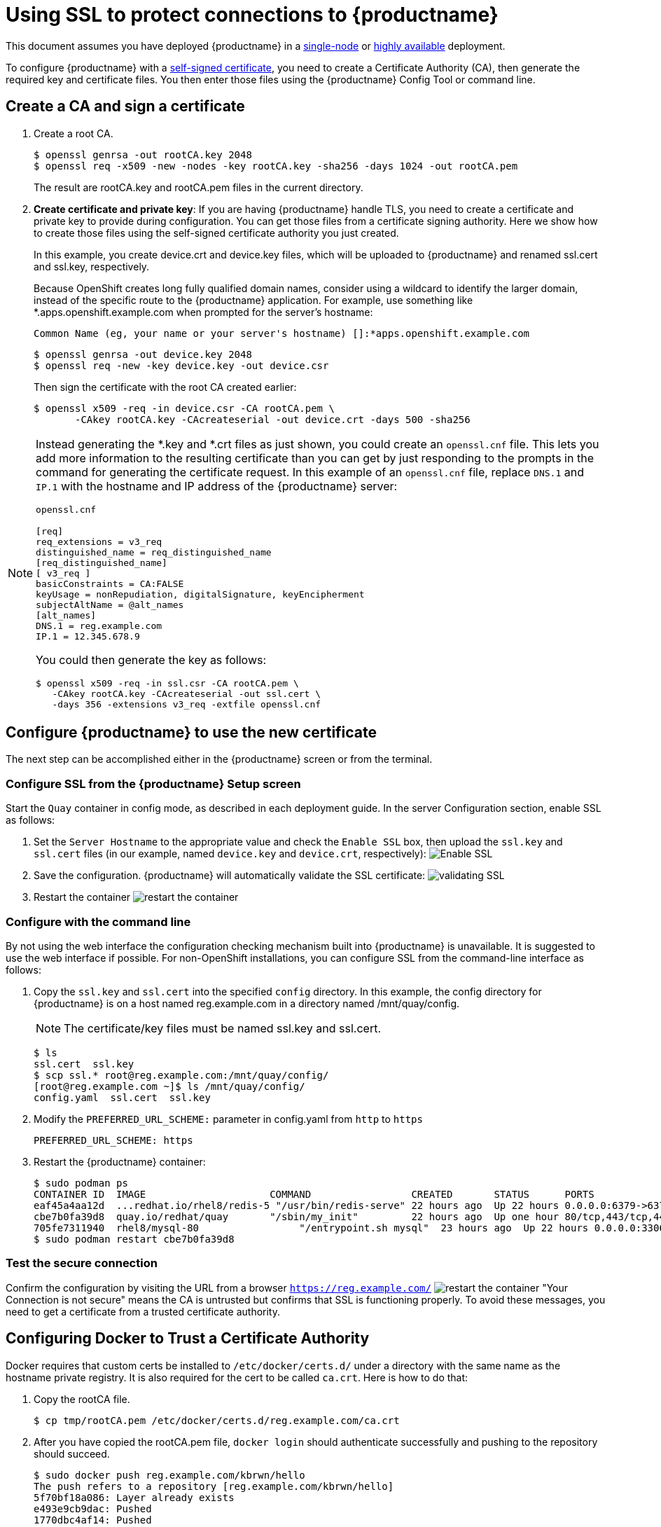 [[using-ssl-to-protect-quay]]
= Using SSL to protect connections to {productname}

This document assumes you have deployed {productname} in a link:https://access.redhat.com/documentation/en-us/red_hat_quay/{producty}/html-single/getting_started_with_red_hat_quay/[single-node] or link:https://access.redhat.com/documentation/en-us/red_hat_quay/{producty}/html-single/deploy_red_hat_quay_-_high_availability[highly available] deployment.

To configure {productname} with a
https://en.wikipedia.org/wiki/Self-signed_certificate[self-signed
certificate], you need to create a Certificate Authority (CA), then generate the required key and certificate files. You then enter those files using the {productname} Config Tool or command line.

[[create-a-ca-and-sign-a-certificate]]
== Create a CA and sign a certificate

. Create a root CA.
+
```
$ openssl genrsa -out rootCA.key 2048
$ openssl req -x509 -new -nodes -key rootCA.key -sha256 -days 1024 -out rootCA.pem
```
+
The result are rootCA.key and rootCA.pem files in the current directory.

. **Create certificate and private key**:
If you are having {productname} handle TLS, you need to create a certificate
and private key to provide during configuration. You can get those files
from a certificate signing authority. Here we show how to create those
files using the self-signed certificate authority you just created.
+
In this example, you create device.crt and device.key files, which
will be uploaded to {productname} and renamed ssl.cert and ssl.key, respectively.
+
Because OpenShift creates long fully qualified domain names, consider using a wildcard to
identify the larger domain, instead of the specific route to the {productname} application.
For example, use something like *.apps.openshift.example.com when prompted for the server's hostname:
+
```
Common Name (eg, your name or your server's hostname) []:*apps.openshift.example.com
```

+
```
$ openssl genrsa -out device.key 2048
$ openssl req -new -key device.key -out device.csr
```
+
Then sign the certificate with the root CA created earlier:
+
```
$ openssl x509 -req -in device.csr -CA rootCA.pem \
       -CAkey rootCA.key -CAcreateserial -out device.crt -days 500 -sha256
```

[NOTE]
====
Instead generating the *.key and *.crt files as just shown,
you could create an `openssl.cnf` file. This lets you add more information
to the resulting certificate than you can get by just responding to the prompts
in the command for generating the certificate request. In this example of an
`openssl.cnf` file, replace `DNS.1` and `IP.1` with the hostname and IP
address of the {productname} server:

`openssl.cnf`

```
[req]
req_extensions = v3_req
distinguished_name = req_distinguished_name
[req_distinguished_name]
[ v3_req ]
basicConstraints = CA:FALSE
keyUsage = nonRepudiation, digitalSignature, keyEncipherment
subjectAltName = @alt_names
[alt_names]
DNS.1 = reg.example.com
IP.1 = 12.345.678.9
```
You could then generate the key as follows:
```
$ openssl x509 -req -in ssl.csr -CA rootCA.pem \
   -CAkey rootCA.key -CAcreateserial -out ssl.cert \
   -days 356 -extensions v3_req -extfile openssl.cnf
```
====

[[configuring-quay-to-use-the-new-certificate]]
== Configure {productname} to use the new certificate

The next step can be accomplished either in the {productname} screen or from the terminal.

[[configure-with-superuser-gui-in-quay]]
=== Configure SSL from the {productname} Setup screen
Start the `Quay` container in config mode, as described
in each deployment guide. In the server
Configuration section, enable SSL as follows:

. Set the `Server Hostname` to the appropriate value and check the
`Enable SSL` box, then upload the `ssl.key` and `ssl.cert` files
(in our example, named `device.key` and `device.crt`, respectively):
image:ssl-config.png[Enable SSL]
. Save the configuration. {productname} will automatically validate the SSL
certificate:
image:save-configuration.png[validating SSL]
. Restart the container
image:restart-container.png[restart the container]

[[to-configure-with-the-command-line]]
=== Configure with the command line

By not using the web interface the configuration checking mechanism
built into {productname} is unavailable. It is suggested to use the web interface
if possible. For non-OpenShift installations, you
can configure SSL from the command-line interface
as follows:

. Copy the `ssl.key` and `ssl.cert` into the specified `config` directory.
In this example, the config directory for {productname} is on a host named reg.example.com in a directory
named /mnt/quay/config.
+
[NOTE]
====
The certificate/key files must be named ssl.key and ssl.cert.
====
+
```
$ ls
ssl.cert  ssl.key
$ scp ssl.* root@reg.example.com:/mnt/quay/config/
[root@reg.example.com ~]$ ls /mnt/quay/config/
config.yaml  ssl.cert  ssl.key
```

. Modify the `PREFERRED_URL_SCHEME:` parameter in config.yaml from `http`
to `https`
+
```
PREFERRED_URL_SCHEME: https
```

. Restart the {productname} container:
+
```
$ sudo podman ps
CONTAINER ID  IMAGE                     COMMAND                 CREATED       STATUS      PORTS                   NAMES
eaf45a4aa12d  ...redhat.io/rhel8/redis-5 "/usr/bin/redis-serve" 22 hours ago  Up 22 hours 0.0.0.0:6379->6379/tcp  dreamy...
cbe7b0fa39d8  quay.io/redhat/quay       "/sbin/my_init"         22 hours ago  Up one hour 80/tcp,443/tcp,443/tcp  ferv...
705fe7311940  rhel8/mysql-80                 "/entrypoint.sh mysql"  23 hours ago  Up 22 hours 0.0.0.0:3306->3306/tcp  mysql
$ sudo podman restart cbe7b0fa39d8
```

[[test-the-secure-connection]]
=== Test the secure connection


Confirm the configuration by visiting the URL from a browser
`https://reg.example.com/`
image:https-browser.png[restart the container]
"Your Connection is not secure" means the CA is untrusted but confirms
that SSL is functioning properly.
To avoid these messages, you need to get a certificate from a trusted certificate authority.

[[configuring-docker-to-trust-a-certificate-authority]]
== Configuring Docker to Trust a Certificate Authority

Docker requires that custom certs be installed to `/etc/docker/certs.d/`
under a directory with the same name as the hostname private registry.
It is also required for the cert to be called `ca.crt`. Here is how to do that:

. Copy the rootCA file.
+
```
$ cp tmp/rootCA.pem /etc/docker/certs.d/reg.example.com/ca.crt
```
. After you have copied the rootCA.pem file, `docker login` should authenticate
successfully and pushing to the repository should succeed.
+
```
$ sudo docker push reg.example.com/kbrwn/hello
The push refers to a repository [reg.example.com/kbrwn/hello]
5f70bf18a086: Layer already exists
e493e9cb9dac: Pushed
1770dbc4af14: Pushed
a7bb4eb71da7: Pushed
9fad7adcbd46: Pushed
2cec07a74a9f: Pushed
f342e0a3e445: Pushed
b12f995330bb: Pushed
2016366cdd69: Pushed
a930437ab3a5: Pushed
15eb0f73cd14: Pushed
latest: digest: sha256:c24be6d92b0a4e2bb8a8cc7c9bd044278d6abdf31534729b1660a485b1cd315c size: 7864
```
